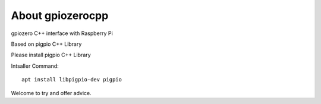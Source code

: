 =================
About gpiozerocpp
=================
gpiozero C++ interface with Raspberry Pi 

Based on pigpio C++ Library

Please install pigpio C++ Library 

Intsaller Command: 
::
 apt install libpigpio-dev pigpio 
::

Welcome to try and offer advice. 
